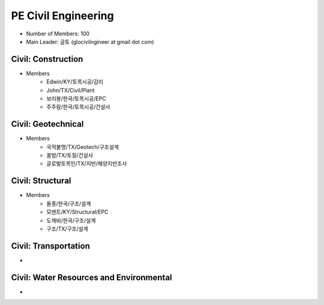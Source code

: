 PE Civil Engineering
=====================

- Number of Members: 100
- Main Leader: 글토 (glocivilngineer at gmail dot com)

Civil: Construction 
----------------------

- Members
   - Edwin/KY/토목시공/감리
   - John/TX/Civil/Plant
   - 보리봉/한국/토목시공/EPC
   - 주주람/한국/토목시공/건설사

Civil: Geotechnical 
----------------------

- Members
   - 국적불명/TX/Geotech/구조설계
   - 꿀밤/TX/토질/건설사
   - 글로벌토목인/TX/지반/해양지반조사

Civil: Structural
---------------------

- Members
   - 돌종/한국/구조/설계
   - 모멘트/KY/Structural/EPC
   - 도깨비/한국/구조/설계
   - 구조/TX/구조/설계

Civil: Transportation
------------------------

- 

Civil: Water Resources and Environmental 
-------------------------------------------

- 
